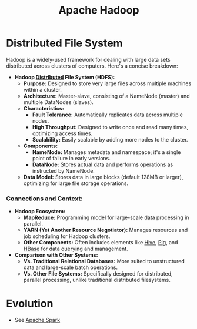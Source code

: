 :PROPERTIES:
:ID:       7aa94354-25d9-441b-993f-31ccc970edd3
:END:
#+title: Apache Hadoop
#+filetags: :tool:data:

* Distributed File System

Hadoop is a widely-used framework for dealing with large data sets distributed across clusters of computers. Here's a concise breakdown:

- *Hadoop [[id:a3d0278d-d7b7-47d8-956d-838b79396da7][Distributed]] File System (HDFS):*
  - *Purpose:* Designed to store very large files across multiple machines within a cluster.
  - *Architecture:* Master-slave, consisting of a NameNode (master) and multiple DataNodes (slaves).
  - *Characteristics:*
    - *Fault Tolerance:* Automatically replicates data across multiple nodes.
    - *High Throughput:* Designed to write once and read many times, optimizing access times.
    - *Scalability:* Easily scalable by adding more nodes to the cluster.
  - *Components:*
    - *NameNode:* Manages metadata and namespace; it's a single point of failure in early versions.
    - *DataNode:* Stores actual data and performs operations as instructed by NameNode.
  - *Data Model:* Stores data in large blocks (default 128MB or larger), optimizing for large file storage operations.

*** Connections and Context:

- *Hadoop Ecosystem:*
  - *[[id:2cc32697-c4ce-41b8-987a-2a44a09f78c3][MapReduce]]:* Programming model for large-scale data processing in parallel.
  - *YARN (Yet Another Resource Negotiator):* Manages resources and job scheduling for Hadoop clusters.
  - *Other Components:* Often includes elements like [[id:62ba92d7-598d-4cc9-b2bd-8bc7bcab7123][Hive]], [[id:ebd4a55a-6d00-4c3f-9a8a-f806a3e5c2bc][Pig]], and [[id:99aafe54-241d-4683-ae2d-4152bb9801fc][HBase]] for data querying and management.

- *Comparison with Other Systems:*
  - *Vs. Traditional Relational Databases:* More suited to unstructured data and large-scale batch operations.
  - *Vs. Other File Systems:* Specifically designed for distributed, parallel processing, unlike traditional distributed filesystems.

* Evolution
 - See [[id:1978cfeb-5ff8-49d1-a1e1-7306151f9850][Apache Spark]]
